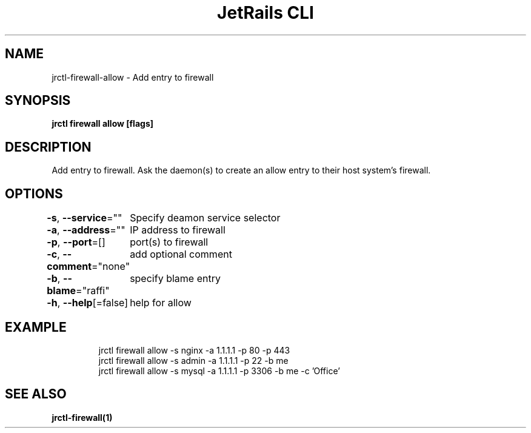 .nh
.TH "JetRails CLI" "1" "Mar 2021" "Copyright 2021 ADF, Inc. All Rights Reserved " ""

.SH NAME
.PP
jrctl\-firewall\-allow \- Add entry to firewall


.SH SYNOPSIS
.PP
\fBjrctl firewall allow [flags]\fP


.SH DESCRIPTION
.PP
Add entry to firewall. Ask the daemon(s) to create an allow entry to their host
system's firewall.


.SH OPTIONS
.PP
\fB\-s\fP, \fB\-\-service\fP=""
	Specify deamon service selector

.PP
\fB\-a\fP, \fB\-\-address\fP=""
	IP address to firewall

.PP
\fB\-p\fP, \fB\-\-port\fP=[]
	port(s) to firewall

.PP
\fB\-c\fP, \fB\-\-comment\fP="none"
	add optional comment

.PP
\fB\-b\fP, \fB\-\-blame\fP="raffi"
	specify blame entry

.PP
\fB\-h\fP, \fB\-\-help\fP[=false]
	help for allow


.SH EXAMPLE
.PP
.RS

.nf
jrctl firewall allow \-s nginx \-a 1.1.1.1 \-p 80 \-p 443
jrctl firewall allow \-s admin \-a 1.1.1.1 \-p 22 \-b me
jrctl firewall allow \-s mysql \-a 1.1.1.1 \-p 3306 \-b me \-c 'Office'

.fi
.RE


.SH SEE ALSO
.PP
\fBjrctl\-firewall(1)\fP
